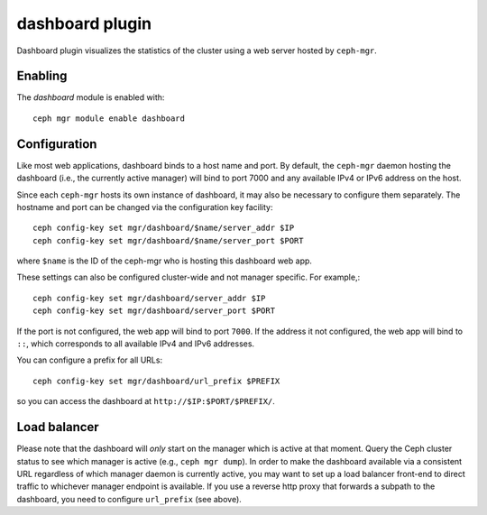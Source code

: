 dashboard plugin
================

Dashboard plugin visualizes the statistics of the cluster using a web server
hosted by ``ceph-mgr``.

Enabling
--------

The *dashboard* module is enabled with::

  ceph mgr module enable dashboard

Configuration
-------------

Like most web applications, dashboard binds to a host name and port.
By default, the ``ceph-mgr`` daemon hosting the dashboard (i.e., the
currently active manager) will bind to port 7000 and any available
IPv4 or IPv6 address on the host.

Since each ``ceph-mgr`` hosts its own instance of dashboard, it may
also be necessary to configure them separately. The hostname and port
can be changed via the configuration key facility::

  ceph config-key set mgr/dashboard/$name/server_addr $IP
  ceph config-key set mgr/dashboard/$name/server_port $PORT

where ``$name`` is the ID of the ceph-mgr who is hosting this
dashboard web app.

These settings can also be configured cluster-wide and not manager
specific.  For example,::

  ceph config-key set mgr/dashboard/server_addr $IP
  ceph config-key set mgr/dashboard/server_port $PORT

If the port is not configured, the web app will bind to port ``7000``.
If the address it not configured, the web app will bind to ``::``,
which corresponds to all available IPv4 and IPv6 addresses.

You can configure a prefix for all URLs::

  ceph config-key set mgr/dashboard/url_prefix $PREFIX

so you can access the dashboard at ``http://$IP:$PORT/$PREFIX/``.


Load balancer
-------------

Please note that the dashboard will *only* start on the manager which
is active at that moment. Query the Ceph cluster status to see which
manager is active (e.g., ``ceph mgr dump``).  In order to make the
dashboard available via a consistent URL regardless of which manager
daemon is currently active, you may want to set up a load balancer
front-end to direct traffic to whichever manager endpoint is
available. If you use a reverse http proxy that forwards a subpath to
the dashboard, you need to configure ``url_prefix`` (see above).
